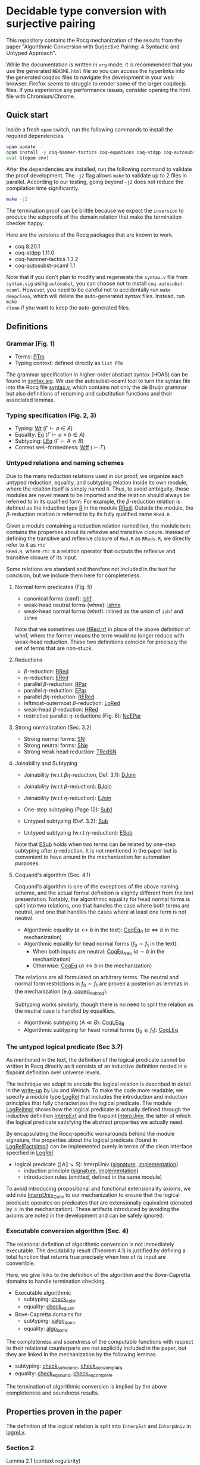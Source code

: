 * Decidable type conversion with surjective pairing
This repository contains the Rocq mechanization of the results from the paper
"Algorithmic Conversion with Surjective Pairing: A Syntactic and
Untyped Approach".

While the documentation is written in =org= mode, it is recommended
that you use the generated =README.html= file so you can access the
hyperlinks into the generated coqdoc files to navigate the development
in your web browser. Firefox seems to struggle to render some of the
larger coqdocjs files. If you experience any performance issues,
consider opening the html file with Chromium/Chrome.


** Quick start
Inside a fresh =opam= switch, run the following commands to install
the required dependencies.
#+begin_src sh
opam update
opam install -y coq-hammer-tactics coq-equations coq-stdpp coq-autosubst-ocaml
eval $(opam env)
#+end_src

After the dependencies are installed, run the following command to
validate the proof development.  The =-j2= flag allows =make= to
validate up to 2 files in parallel. According to our testing, going
beyond =-j2= does not reduce the compilation time significantly.
#+begin_src sh
make -j2
#+end_src

The termination proof can be brittle because we expect the =inversion=
to produce the subproofs of the domain relation that make the termination checker happy.

Here are the versions of the Rocq packages that are known to
work.
- coq 8.20.1
- coq-stdpp 1.11.0
- coq-hammer-tactics 1.3.2
- coq-autosubst-ocaml 1.1

Note that if you don't plan to modify and regenerate the =syntax.v=
file from =syntax.sig= using =autosubst=, you can choose not to install =coq-autosubst-ocaml=.
However, you need to be careful not to accidentally run =make deepclean=,
which will delete the auto-generated syntax files. Instead, run =make
clean= if you want to keep the auto-generated files.

** Definitions

*** Grammar (Fig. 1)
- Terms: [[file:html/DecSyn.Autosubst2.syntax.html#Core.PTm][PTm]]
- Typing context: defined directly as =list PTm=

The grammar specification in higher-order abstract syntax (HOAS) can
be found in [[file:./syntax.sig][syntax.sig]]. We use the autosubst-ocaml tool to turn the
syntax file into the Rocq file [[./theories/Autosubst2/syntax.v][syntax.v]], which contains not only the
de Bruijn grammar but also definitions of renaming and
substitution functions and their associated lemmas.

*** Typing specification (Fig. 2, 3)
- Typing: [[./html/DecSyn.typing.html#Wt][Wt]] ($\Gamma \vdash a \in A$)
- Equality: [[./html/DecSyn.typing.html#Eq][Eq]] ($\Gamma \vdash a \equiv b \in A$)
- Subtyping: [[./html/DecSyn.typing.html#LEq][LEq]] ($\Gamma \vdash A \lesssim B$)
- Context well-formedness: [[./html/DecSyn.typing.html#Wff][Wff]] ($\vdash \Gamma$)



*** Untyped relations and naming schemes
Due to the many reduction relations used in our proof, we organize
each untyped reduction, equality, and subtyping relation inside its
own module, where the relation itself is simply named =R=. Thus, to
avoid ambiguity, those modules are never meant to be imported and the
relation should always be referred to in its qualified form.  For
example, the $\beta$-reduction relation is defined as the inductive
type [[./html/DecSyn.fp_red.html#RRed.R][R]] in the module [[./html/DecSyn.fp_red.html#RRed][RRed]]. Outside the module, the $\beta$-reduction
relation is referred to by its fully qualified name =RRed.R=.

Given a module containing a reduction relation named =Red=,
the module =Reds= contains the properties about its reflexive and
transitive closure. Instead of defining the transitive and reflexive
closure of =Red.R= as =RReds.R=, we directly refer to it as =rtc
RRed.R=, where =rtc= is a relation operator that outputs the reflexive
and transitive closure of its input.

Some relations are standard and therefore not included in the text for
concision, but we include them here for completeness.

**** Normal form predicates (Fig. 5)
- canonical forms (canf): [[./html/DecSyn.common.html#ishf][ishf]]
- weak-head neutral forms (whne): [[./html/DecSyn.common.html#ishne][ishne]]
- weak-head normal forms (whnf): inlined as the union of =ishf= and =ishne=

Note that we sometimes use [[./html/DecSyn.common.html#HRed.nf][HRed.nf]] in place of the above definition of
whnf, where the former means the term would no longer reduce with
weak-head reduction. These two definitions coincide for precisely the
set of terms that are non-stuck.

**** Reductions
- $\beta$-reduction: [[./html/DecSyn.fp_red.html#RRed][RRed]]
- $\eta$-reduction: [[./html/DecSyn.fp_red.html#ERed][ERed]]
- parallel $\beta$-reduction: [[./html/DecSyn.fp_red.html#RPar][RPar]]
- parallel $\eta$-reduction: [[./html/DecSyn.fp_red.html#EPar][EPar]]
- parallel $\beta\eta$-reduction: [[./html/DecSyn.fp_red.html#RERed][RERed]]
- leftmost-outermost $\beta$-reduction: [[./html/DecSyn.fp_red.html#LoRed][LoRed]]
- weak-head $\beta$-reduction: [[./html/DecSyn.common.html#HRed][HRed]]
- restrictive parallel $\eta$-reductions (Fig. 6): [[./html/DecSyn.fp_red.html#NeEPar][NeEPar]]
**** Strong normalization (Sec. 3.2)
- Strong normal forms: [[./html/DecSyn.fp_red.html#SN][SN]]
- Strong neutral forms: [[./html/DecSyn.fp_red.html#SNe][SNe]]
- Strong weak head reduction: [[./html/DecSyn.fp_red.html#TRedSN][TRedSN]]
**** Joinability and Subtyping
- Joinability (w.r.t $\beta\eta$-reduction, Def. 3.1): [[./html/DecSyn.fp_red.html#DJoin][DJoin]]
- Joinability (w.r.t $\beta$-reduction): [[./html/DecSyn.fp_red.html#BJoin][BJoin]]
- Joinability (w.r.t $\eta$-reduction): [[./html/DecSyn.fp_red.html#EJoin][EJoin]]

- One-step subtyping (Page 12): [[./html/DecSyn.fp_red.html#Sub1][Sub1]]
- Untyped subtyping (Def. 3.2): [[./html/DecSyn.fp_red.html#Sub][Sub]]
- Untyped subtyping (w.r.t $\eta$-reduction): [[./html/DecSyn.fp_red.html#ESub][ESub]]

Note that [[./html/DecSyn.fp_red.html#ESub][ESub]] holds when two terms can be related by one-step
subtyping after $\eta$-reduction. It is not mentioned in the paper but
is convenient to have around in the mechanization for automation purposes.
**** Coquand's algorithm (Sec. 4.1)
Coquand's algorithm is one of the exceptions of the above naming
scheme, and the actual formal definition is slightly different from
the text presentation. Notably, the algorithmic equality for head
normal forms is split into two relations, one that handles the case
where both terms are neutral, and one that handles the cases where at
least one term is not neutral.


- Algorithmic equality ($a \leftrightarrow b$ in the text): [[./html/DecSyn.algorithmic.html#CoqEq_R][CoqEq_R]] ($a
  \Leftrightarrow b$ in the mechanization)
- Algorithmic equality for head normal forms ($f_0 \sim f_1$ in the
  text):
  + When both inputs are neutral: [[./html/DecSyn.algorithmic.html#CoqEq_Neu][CoqEq_Neu]] ($a \sim b$ in the mechanization)
  + Otherwise: [[./html/DecSyn.algorithmic.html#CoqEq][CoqEq]] ($a \leftrightarrow b$ in the mechanization)

The relations are all formulated on arbitrary terms.  The neutral and
normal form restrictions in $f_0 \sim f_1$ are proven a posteriori as
lemmas in the mechanization (e.g. [[./html/DecSyn.executable_correct.html#coqeq_no_hred][coqeq_no_hred]]).


Subtyping works similarly, though there is no need to split the
relation as the neutral case is handled by equalities.

- Algorithmic subtyping ($A \ll B$): [[./html/DecSyn.algorithmic.html#CoqLEq_R][CoqLEq_R]]
- Algorithmic subtyping for head normal forms ($f_0 \lesssim f_1$): [[./html/DecSyn.algorithmic.html#CoqLEq][CoqLEq]]

*** The untyped logical predicate (Sec 3.7)
As mentioned in the text, the definition of the logical predicate
cannot be written in Rocq directly as it consists of an inductive
definition nested in a fixpoint definition over universe levels.

The technique we adopt to encode the logical relation is described in
detail in the [[https://www.seas.upenn.edu/~sweirich/papers/liu-mltt-consistency.pdf][write-up]] by Liu and Weirich. To make the code more
readable, we specify a module type [[./html/DecSyn.logrel.html#LogRel][LogRel]] that includes the
introduction and induction principles that fully characterizes the
logical predicate. The module [[./html/DecSyn.logrel.html#LogRelImpl][LogRelImpl]] shows how the logical
predicate is actually defined through the inductive definition
[[./html/DecSyn.logrel.html#LogRelImpl.InterpExt][InterpExt]] and the fixpoint [[./html/DecSyn.logrel.html#LogRel.InterpUniv][InterpUniv]], the latter of which the logical
predicate satisfying the abstract properties we actually need.

By encapsulating the Rocq-specific workarounds behind the module
signature, the properties about the logical predicate (found in
[[./html/DecSyn.logrel.html#LogRelFactsImpl][LogRelFactsImpl]]) can be implemented purely in terms of the clean
interface specified in [[./html/DecSyn.logrel.html#LogRel][LogRel]].

- logical predicate ($\llbracket A \rrbracket \searrow S$):
  InterpUniv ([[./html/DecSyn.logrel.html#LogRel.InterpUniv][signature]], [[./html/DecSyn.logrel.html#LogRelImpl.InterpUniv][implementation]])
  + induction principle ([[./html/DecSyn.logrel.html#LogRel.InterpUniv_ind][signature]], [[./html/DecSyn.logrel.html#LogRelImpl.InterpUniv_ind][implementation]])
  + introduction rules (omitted, defined in the same module)

To avoid introducing propositional and functional extensionality
axioms, we add rule [[./html/DecSyn.logrel.html#LogRel.InterpUniv_Conv][InterpUniv_Conv]] to our mechanization
to ensure that the logical predicate operates on predicates that are
extensionally equivalent (denoted by $\doteq$ in the
mechanization). These artifacts introduced by avoiding the axioms are
noted in the development and can be safely ignored.

*** Executable conversion algorithm (Sec. 4)
The relational definition of algorithmic conversion is not immediately
executable. The decidability result (Theorem 4.1) is justified by
defining a total function that returns true precisely when two of its
input are convertible.

Here, we give links to the definition of the algorithm and the
Bove-Capretta domains to handle termination checking.

- Executable algorithmic
  - subtyping: [[./html/DecSyn.executable.html#check_sub_r][check_sub_r]]
  - equality: [[./html/DecSyn.executable.html#check_equal_r][check_equal_r]]
- Bove-Capretta domains for
  - subtyping: [[./html/DecSyn.common.html#salgo_dom_r][salgo_dom_r]]
  - equality: [[./html/DecSyn.common.html#algo_dom_r][algo_dom_r]]

The completeness and soundness of the computable functions with
respect to their relational counterparts are not explicitly included
in the paper, but they are linked in the mechanization by the
following lemmas.

- subtyping: [[./html/DecSyn.executable_correct.html#check_sub_sound][check_sub_sound]], [[./html/DecSyn.executable_correct.html#check_sub_complete][check_sub_complete]]
- equality: [[./html/DecSyn.executable_correct.html#check_eq_sound][check_eq_sound]], [[./html/DecSyn.executable_correct.html#check_eq_complete][check_eq_complete]]

The termination of algorithmic conversion is implied by the
above completeness and soundness results.

** Properties proven in the paper
The definition of the logical relation is split into =InterpExt= and
=InterpUniv= in [[file:theories/logrel.v][logrel.v]].

*** Section 2
- Lemma 2.1 (context regularity) :: [[file:./theories/structural.v][structural.v]], =wff_mutual=
- Lemma 2.2 (generation) :: [[file:./theories/structural.v][structural.v]], [[file:theories/admissible.v][admissible.v]], =*_Inv=
- Lemma 2.3 (subject reduction) :: [[file:theories/preservation.v][preservation.v]], =RRed_Eq=, =subject_reduction=
- Lemma 2.4 (regularity) :: [[file:./theories/structural.v][structural.v]], =regularity=
*** Section 3
- Lemma 3.1 :: [[file:theories/fp_red.v][fp_red.v]], =RRed.nf_imp=
- Lemma 3.2 :: [[file:theories/fp_red.v][fp_red.v]], =ERed.nf_preservation=
- Lemma 3.3 :: [[file:theories/fp_red.v][fp_red.v]], =LoReds.FromSN_mutual=
- Lemma 3.4 (no stuck terms) :: [[file:theories/fp_red.v][fp_red.v]], =SN_NoForbid.*_imp=
- Lemma 3.5 (sn antisubstitution) :: [[file:theories/fp_red.v][fp_red.v]], =sn_unmorphing=
- Lemma 3.6 (sn preservation) :: [[file:theories/fp_red.v][fp_red.v]],  =RERed.sn_preservation=,
  =epar_sn_preservation=, =red_sn_preservation=
- Lemma 3.7 (restrictive-$\eta$ and normal form) :: [[file:theories/fp_red.v][fp_red.v]], =R_elim_nf=
- Lemma 3.8 ($\eta$-decomposition) :: [[file:theories/fp_red.v][fp_red.v]], =η_split=
- Lemma 3.9 ($\eta$-postponement) :: [[file:theories/fp_red.v][fp_red.v]], =eta_postponement=
- Corollary 3.1 (strengthened $\eta$-postponement) :: [[file:theories/fp_red.v][fp_red.v]], =eta_postponement_star'=
- Corollary 3.2 ($\eta$-postponement for normal forms) :: [[file:theories/fp_red.v][fp_red.v]], =standardization=
- Lemma 3.10 (confluence for $\beta$) :: [[file:theories/fp_red.v][fp_red.v]], =red_confluence=
- Lemma 3.11 (confluence for $\eta$) :: [[file:theories/fp_red.v][fp_red.v]], =ered_confluence=
- Theorem 3.1 (confluence for $\beta\eta$ :: [[file:theories/fp_red.v][fp_red.v]], =rered_confluence=
- Lemma 3.12 (transitivity of joinability) :: [[file:theories/fp_red.v][fp_red.v]], =DJoin.transitive=
- Lemma 3.13 (injectivity of joinability) :: [[file:theories/fp_red.v][fp_red.v]],
  =DJoin.hne_app_inj=, =DJoin.hne_proj_inj=
- Lemma 3.14 (transitivity of one-step subtyping) :: [[file:theories/fp_red.v][fp_red.v]],
  =Sub1.transitive=
- Lemma 3.15 (commutativity of one-step subtyping) :: [[file:theories/fp_red.v][fp_red.v]], =Sub1.commutativity0=
- Lemma 3.16 (one-step subtyping preserves sn) :: [[file:theories/fp_red.v][fp_red.v]], =Sub1.sn_preservation=
- Corollary 3.3 (transitivity of untyped subtyping) :: [[file:theories/fp_red.v][fp_red.v]], =Sub.transitive=
- Lemma 3.17 (noconfusion for untyped subtyping) :: [[file:theories/fp_red.v][fp_red.v]], =Sub.*_noconf=
- Lemma 3.18 (untyped injectivity of type constructors) :: [[file:theories/fp_red.v][fp_red.v]], =Sub.*_inj=
- Lemma 3.19 (adequacy) :: [[file:theories/logrel.v][logrel.v]], =adequacy=
- Lemma 3.20 (backward closure) :: [[file:theories/logrel.v][logrel.v]], =InterpUniv_back_clos=
- Lemma 3.21 (logical predicate cases) :: [[file:theories/logrel.v][logrel.v]], =InterpUniv_case=
- Lemma 3.22 (logical predicate is preserved by subtyping) ::
  [[file:theories/logrel.v][logrel.v]], =InterpUniv_Sub0=
- Corollary 3.4 (logical predicate is functional)  :: [[file:theories/logrel.v][logrel.v]], =InterpUniv_Functional=
- Lemma 3.23 (logical predicate is cumulative) :: [[file:theories/logrel.v][logrel.v]], =InterpUniv_cumulative=
- Lemma 3.24 (semantic weakening) :: [[file:theories/logrel.v][logrel.v]], =weakening_Sem=
- Lemma 3.25 (semantic substitution) :: [[file:theories/logrel.v][logrel.v]], =morphing_SemWt=
- Lemma 3.26 (structural rules for semantic well-formedness) :: [[file:theories/logrel.v][logrel.v]], =SemWff=
- Theorem 3.2 (fundamental theorem) :: [[file:theories/soundness.v][soundness.v]], =fundamental_theorem=
- Corollary 3.5 (completeness of reduce-and-compare) :: Inlined into
  proof scripts
- Corollary 3.6 (completeness of reduce-and-compare) :: [[file:theories/soundness.v][soundness.v]], =synsub_to_usub=
*** Section 4
- Lemma 4.1 ($\Pi$-subtyping) :: [[file:theories/logrel.v][logrel.v]], =Sub_Bind_Inv{L,R}=
- Lemma 4.2 (univ-subtyping) :: [[file:theories/logrel.v][logrel.v]], =Sub_Univ_Inv{L,R}=
- Lemma 4.3 (soundness for algorithmic equality) :: [[file:theories/algorithmic.v][algorithmic.v]], =coqeq_sound_mutual=
- Lemma 4.4 (soundness for algorithmic subtyping) :: [[file:theories/algorithmic.v][algorithmic.v]], =coqleq_sound_mutual=
- Lemma 4.5 (metric implies domain) :: [[file:theories/algorithmic.v][algorithmic.v]], =sn_term_metric=
- Lemma 4.6 (termination of Coquand's algorithm) :: [[file:theories/executable.v][executable.v]], =check_sub=
- Lemma 4.7 (completeness of Coquand's algorithm) :: [[file:theories/algorithmic.v][algorithmic.v]], =coqeq_complete'=
- Lemma 4.8 (completeness of Coquand's algorithmic subtyping) ::
  [[file:theories/algorithmic.v][algorithmic.v]], =coqleq_complete'=
- Lemma 4.9 (completeness of Coquand's algorithmic subtyping) ::
  [[file:theories/algorithmic.v][algorithmic.v]], lemmas near the end of the file
- Theorem 4.1 :: by composing 4.9 and 4.6
*** Section 5
- Proposition 5.1 :: [[file:theories/cosn.v][cosn.v]]  =Safe_NoForbid=

** Validating axiom usage
We claim that our development is axiom-free. To validate that claim,
one can use the =Print Assumptions= command on the theorems and
confirm that no axioms are displayed.

An alternative method is to run =coqchk=, which can be done by running
=make validate=. However, =coqchk= doesn't work that well with module
types and will report axioms that we didn't actually use in the
development.
